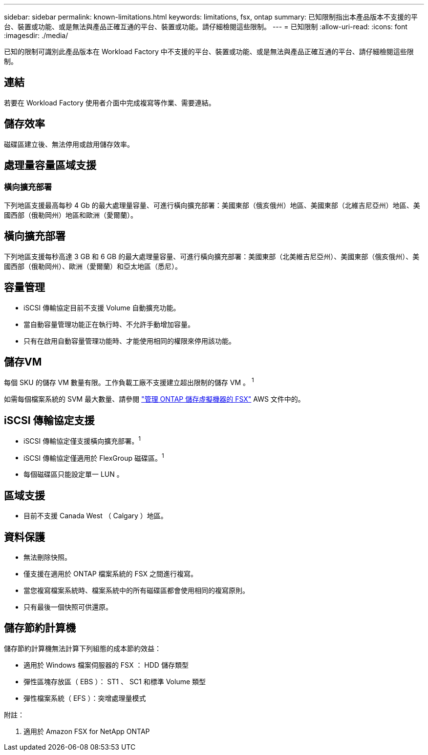 ---
sidebar: sidebar 
permalink: known-limitations.html 
keywords: limitations, fsx, ontap 
summary: 已知限制指出本產品版本不支援的平台、裝置或功能、或是無法與產品正確互通的平台、裝置或功能。請仔細檢閱這些限制。 
---
= 已知限制
:allow-uri-read: 
:icons: font
:imagesdir: ./media/


[role="lead"]
已知的限制可識別此產品版本在 Workload Factory 中不支援的平台、裝置或功能、或是無法與產品正確互通的平台、請仔細檢閱這些限制。



== 連結

若要在 Workload Factory 使用者介面中完成複寫等作業、需要連結。



== 儲存效率

磁碟區建立後、無法停用或啟用儲存效率。



== 處理量容量區域支援



=== 橫向擴充部署

下列地區支援最高每秒 4 Gb 的最大處理量容量、可進行橫向擴充部署：美國東部（俄亥俄州）地區、美國東部（北維吉尼亞州）地區、美國西部（俄勒岡州）地區和歐洲（愛爾蘭）。



== 橫向擴充部署

下列地區支援每秒高達 3 GB 和 6 GB 的最大處理量容量、可進行橫向擴充部署：美國東部（北美維吉尼亞州）、美國東部（俄亥俄州）、美國西部（俄勒岡州）、歐洲（愛爾蘭）和亞太地區（悉尼）。



== 容量管理

* iSCSI 傳輸協定目前不支援 Volume 自動擴充功能。
* 當自動容量管理功能正在執行時、不允許手動增加容量。
* 只有在啟用自動容量管理功能時、才能使用相同的權限來停用該功能。




== 儲存VM

每個 SKU 的儲存 VM 數量有限。工作負載工廠不支援建立超出限制的儲存 VM 。 ^1^

如需每個檔案系統的 SVM 最大數量、請參閱 link:https://docs.aws.amazon.com/fsx/latest/ONTAPGuide/managing-svms.html#max-svms["管理 ONTAP 儲存虛擬機器的 FSX"^] AWS 文件中的。



== iSCSI 傳輸協定支援

* iSCSI 傳輸協定僅支援橫向擴充部署。^1^
* iSCSI 傳輸協定僅適用於 FlexGroup 磁碟區。^1^
* 每個磁碟區只能設定單一 LUN 。




== 區域支援

* 目前不支援 Canada West （ Calgary ）地區。




== 資料保護

* 無法刪除快照。
* 僅支援在適用於 ONTAP 檔案系統的 FSX 之間進行複寫。
* 當您複寫檔案系統時、檔案系統中的所有磁碟區都會使用相同的複寫原則。
* 只有最後一個快照可供還原。




== 儲存節約計算機

儲存節約計算機無法計算下列組態的成本節約效益：

* 適用於 Windows 檔案伺服器的 FSX ： HDD 儲存類型
* 彈性區塊存放區（ EBS ）： ST1 、 SC1 和標準 Volume 類型
* 彈性檔案系統（ EFS ）：突增處理量模式


附註：

. 適用於 Amazon FSX for NetApp ONTAP

